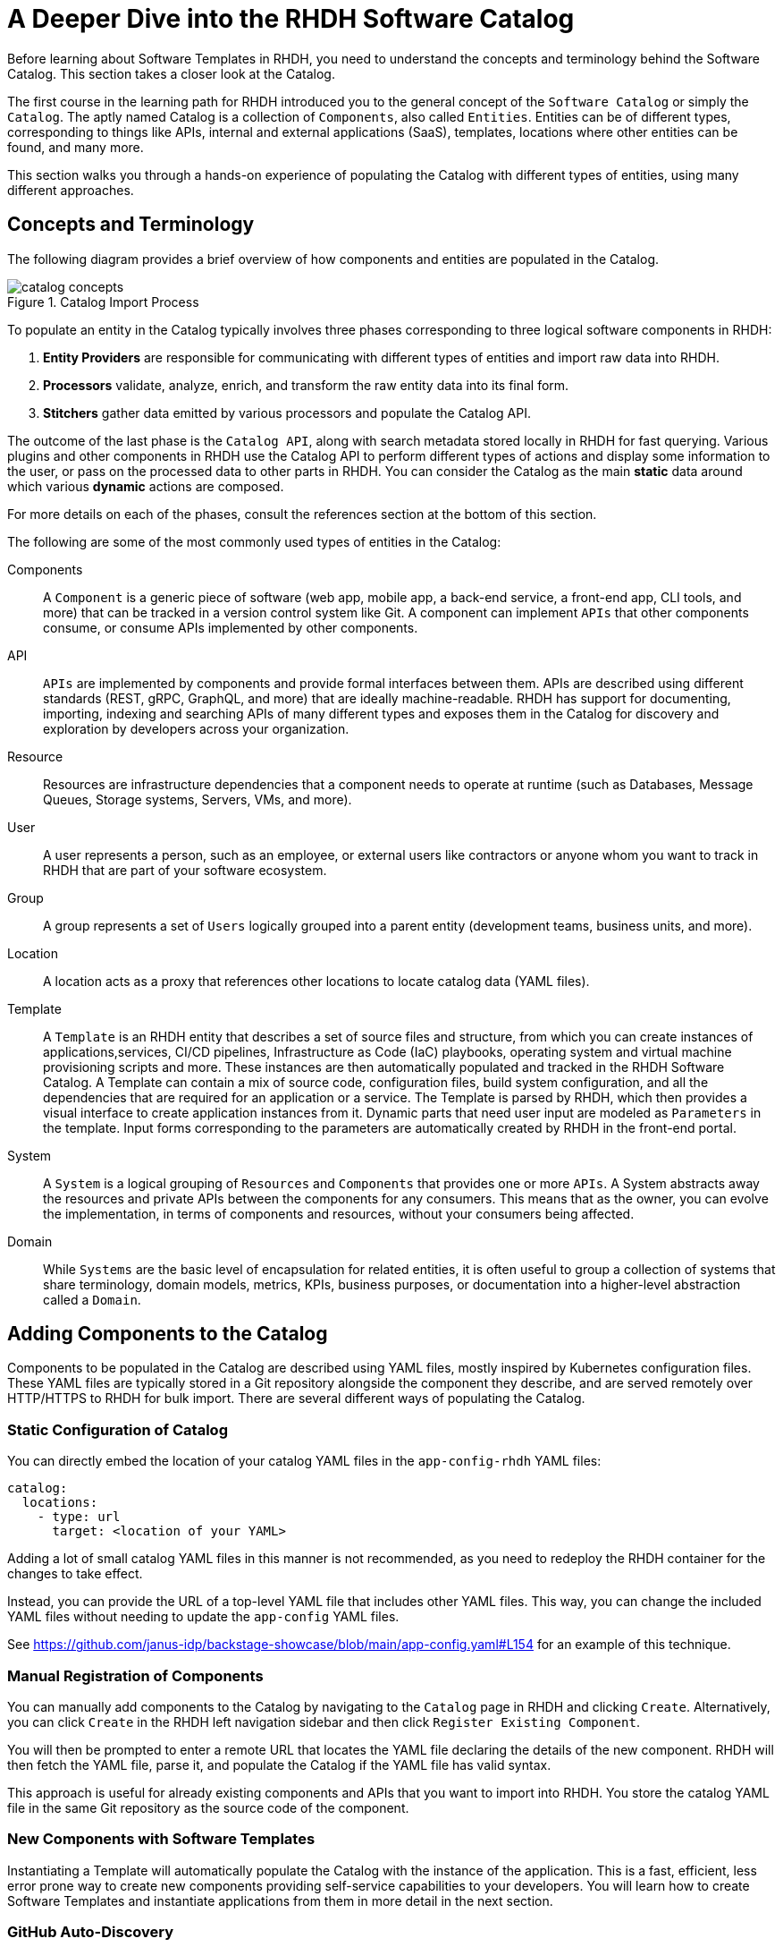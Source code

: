 = A Deeper Dive into the RHDH Software Catalog
:navtitle: Software Catalog Deep Dive

Before learning about Software Templates in RHDH, you need to understand the concepts and terminology behind the Software Catalog. This section takes a closer look at the Catalog.

The first course in the learning path for RHDH introduced you to the general concept of the `Software Catalog` or simply the `Catalog`. The aptly named Catalog is a collection of `Components`, also called `Entities`. Entities can be of different types, corresponding to things like APIs, internal and external applications (SaaS), templates, locations where other entities can be found, and many more.

This section walks you through a hands-on experience of populating the Catalog with different types of entities, using many different approaches.

== Concepts and Terminology

The following diagram provides a brief overview of how components and entities are populated in the Catalog.

image::catalog-concepts.png[title=Catalog Import Process]

To populate an entity in the Catalog typically involves three phases corresponding to three logical software components in RHDH:

. *Entity Providers* are responsible for communicating with different types of entities and import raw data into RHDH.
. *Processors* validate, analyze, enrich, and transform the raw entity data into its final form.
. *Stitchers*  gather data emitted by various processors and populate the Catalog API.

The outcome of the last phase is the `Catalog API`, along with search metadata stored locally in RHDH for fast querying. Various plugins and other components in RHDH use the Catalog API to perform different types of actions and display some information to the user, or pass on the processed data to other parts in RHDH. You can consider the Catalog as the main *static* data around which various *dynamic* actions are composed.

For more details on each of the phases, consult the references section at the bottom of this section.

The following are some of the most commonly used types of entities in the Catalog:

Components::
A `Component` is a generic piece of software (web app, mobile app, a back-end service, a front-end app, CLI tools, and more) that can be tracked in a version control system like Git. A component can implement `APIs` that other components consume, or consume APIs implemented by other components.

API::
`APIs` are implemented by components and provide formal interfaces between them. APIs are described using different standards (REST, gRPC, GraphQL, and more) that are ideally machine-readable. RHDH has support for documenting, importing, indexing and searching APIs of many different types and exposes them in the Catalog for discovery and exploration by developers across your organization.

Resource::
Resources are infrastructure dependencies that a component needs to operate at runtime (such as Databases, Message Queues, Storage systems, Servers, VMs, and more).

User::
A user represents a person, such as an employee, or external users like contractors or anyone whom you want to track in RHDH that are part of your software ecosystem.

Group::
A group represents a set of `Users` logically grouped into a parent entity (development teams, business units, and more).

Location::
A location acts as a proxy that references other locations to locate catalog data (YAML files).

Template::
A `Template` is an RHDH entity that describes a set of source files and structure, from which you can create instances of applications,services, CI/CD pipelines, Infrastructure as Code (IaC) playbooks, operating system and virtual machine provisioning scripts and more. These instances are then automatically populated and tracked in the RHDH Software Catalog. A Template can contain a mix of source code, configuration files, build system configuration, and all the dependencies that are required for an application or a service. The Template is parsed by RHDH, which then provides a visual interface to create application instances from it. Dynamic parts that need user input are modeled as `Parameters` in the template. Input forms corresponding to the parameters are automatically created by RHDH in the front-end portal.

System::
A `System` is a logical grouping of `Resources` and `Components` that provides one or more `APIs`. A System abstracts away the resources and private APIs between the components for any consumers. This means that as the owner, you can evolve the implementation, in terms of components and resources, without your consumers being affected. 

Domain::
While `Systems` are the basic level of encapsulation for related entities, it is often useful to group a collection of systems that share terminology, domain models, metrics, KPIs, business purposes, or documentation into a higher-level abstraction called a `Domain`.

== Adding Components to the Catalog

Components to be populated in the Catalog are described using YAML files, mostly inspired by Kubernetes configuration files. These YAML files are typically stored in a Git repository alongside the component they describe, and are served remotely over HTTP/HTTPS to RHDH for bulk import. There are several different ways of populating the Catalog.

=== Static Configuration of Catalog

You can directly embed the location of your catalog YAML files in the `app-config-rhdh` YAML files:

```yaml
catalog:
  locations:
    - type: url
      target: <location of your YAML>
```

Adding a lot of small catalog YAML files in this manner is not recommended, as you need to redeploy the RHDH container for the changes to take effect.

Instead, you can provide the URL of a top-level YAML file that includes other YAML files. This way, you can change the included YAML files without needing to update the `app-config` YAML files.

See https://github.com/janus-idp/backstage-showcase/blob/main/app-config.yaml#L154 for an example of this technique. 

=== Manual Registration of Components

You can manually add components to the Catalog by navigating to the `Catalog` page in RHDH and clicking `Create`. Alternatively, you can click `Create` in the RHDH left navigation sidebar and then click `Register Existing Component`.

You will then be prompted to enter a remote URL that locates the YAML file declaring the details of the new component. RHDH will then fetch the YAML file, parse it, and populate the Catalog if the YAML file has valid syntax.

This approach is useful for already existing components and APIs that you want to import into RHDH. You store the catalog YAML file in the same Git repository as the source code of the component.

=== New Components with Software Templates

Instantiating a Template will automatically populate the Catalog with the instance of the application. This is a fast, efficient, less error prone way to create new components providing self-service capabilities to your developers. You will learn how to create Software Templates and instantiate applications from them in more detail in the next section.

=== GitHub Auto-Discovery

RHDH provides a GitHub auto-discovery plugin for importing entities into the Catalog automatically (based on a configurable interval). You need to set up GitHub integration in your `app-config-rhdh` ConfigMap for this to work correctly. You can configure auto-discovery rules so that RHDH can scan your GitHub organization for catalog YAML files based on regular expression patterns, along with custom file and directory structure layouts. By default, the auto-discovery plugin looks for files named `catalog-info.yaml`.

The GitHub auto-discovery dynamic plugin needs to be enabled by editing the `dynamic-plugins-rhdh-local` ConfigMap, and then you need to add the configuration for the discovery process under the `catalog.providers.github` key in your `app-config-rhdh` ConfigMap as follows:

[subs=+quotes,yaml]
----
catalog:
  rules:
    - allow: [Component, System, API, Template, Location, Resource, User, Group, Domain] <1>
  providers:
    githubOrg:
      default:
        id: development
        orgUrl: ${GITHUB_ORG_URL}
    github: <2>
      providerId:
        organization: RedHatQuickCourses <3>
        catalogPath: '/rhdh-discovery/catalog-info.yaml' <4>
        filters:
          branch: 'main' <5>
          repository: '.*' <6>
        schedule: <7>
          frequency: { minutes: 5 }
          timeout: { minutes: 3 }
----

<1> Allow entities of different types to be populated in the Catalog. By default, only `Component`, `API`, and `Location` are allowed.
<2> The `GitHub` provider (having a github integration under `app.integrations` is required)
<3> The GitHub Organization under which RHDH should scan for catalog YAML descriptor files.
<4> Path to the catalog YAML files (can use wildcards here).
<5> Tells RHDH to look for YAML files in the mentioned GitHub branch. (Optional)
<6> Regular expression matching the repository names(s) - in this case all repositories in the GitHub Org. (Optional)
<7> Scheduled interval at which RHDH should fetch and update catalog information. (Optional)

See https://backstage.io/docs/integrations/github/discovery/ for full details about the different ways you can configure `catalogPath`, `branch`, and `repository` settings.

== Updating and Deleting Components

To update component details, teams owning the corresponding Git repository where the catalog YAML files reside, should update it using normal Git workflow policies. RHDH then automatically fetches the updated information based on a configurable schedule (minutes, hours or days) and then re-indexes and updates the Catalog.

To remove entities from the Catalog, you can delete them from the RHDH component details page. This action will delete the entity and all dependent entities related to it.

WARNING: Deleting or moving the catalog YAML files from your Git repositories will not automatically delete the entities in the RHDH web UI. You must remove them manually. Consult the Backstage reference documentation for orphan deletion strategy to understand the nuances of the deletion workflow.

NOTE: Deleting entities from the RHDH web UI for auto-discovered entities is not recommended and will not delete the entities. The next scheduled fetch using auto-discovery will re-populate the entities in the Catalog. Delete the original source YAML files in the remote Git repository and then clean up the catalog.

== Catalog Processing Interval and Scheduling

The Catalog pulls data from external sources at periodic intervals. The default is 100-150 seconds (just over 2 minutes). Depending on how many entities to fetch and process, RHDH auto adjusts this interval to avoid overloading the processing loop. It is not a good idea to keep the interval at very low values due to the fact that external sources, for example, GitHub/GitLab etc may have throttling limits, and you may be denied access if the provider feels you are orchestrating a denial of service type attack (DDoS).

You can set the processing interval in your `app-config-rhdh` ConfigMap as follows. Values of 60 minutes or more, depending on your use-case is recommended. See https://backstage.io/docs/features/software-catalog/configuration/#processing-interval for more details on the possible configuration values.

```yaml
catalog:
  processingInterval: { minutes: 60 }
```

== Querying the Catalog

The information contained in the catalog YAML files are presented in the `Catalog` page of RHDH. You can filter and search for component information, and use various built-in and custom plugins work on processing the items in the Catalog.

Most plugins (core, community provided, and Red Hat provided) act on information indexed by RHDH, and integrate with the RHDH Catalog API, which provides a uniform interface to the information in the catalog.

== Catalog Rules

By default, the catalog only allows the ingestion of entities with the kind `Component`, `API`, and `Location`. In order to allow entities of other kinds to be added, you need to add *rules* to the catalog. Rules are added either in a separate `catalog.rules` key or added to statically configured locations.

For example, given the following configuration:

```yaml
catalog:
  rules:
    - allow: [Component, API, Location, Template, User]

  locations:
    - type: url
      target: https://github.com/org/example/blob/master/org-data.yaml
      rules:
        - allow: [Group]
```

You can add entities of the kind `Component`, `API`, `Location`, `User` and `Template` from any location, and `Group` entities from the `org-data.yaml` file, which will also be read as a statically configured location.

Note that if the `catalog.rules` key is present, it will override the default value. Therefore, you need to add rules for the default kinds if you want them to be allowed.

The following configuration will reject any kind of entities from being added to the catalog:

```yaml
catalog:
  rules: []
```

== Hands on Labs

=== Pre-requisites

* A running RHDH instance with valid authentication set up correctly for GitHub authentication.
* You will use catalog YAML files from the https://github.com/RedHatQuickCourses/devhub-qc-apps GitHub repository. You can either use this repository directly, or fork a copy under your own organization that you created for RHDH integration in the previous course. Note that for GitHub auto-discovery to work correctly, you need to set up integration with GitHub using OAuth2 Apps correctly as outlined in the previous course (`Developer Hub Administration`).
* It is recommended to *DISABLE* RBAC for this course while you explore the various features and functionality of RHDH plugins. Do not enable RBAC unless you know exactly what you are doing, and if you have configured RBAC policies to allow all the features of RHDH.

=== Lab 1: Populating the Catalog Manually

In this lab , you will import an example web application called `myapp` into the RHDH Catalog. `myapp` depends on a PostgreSQL database resource. The catalog YAML descriptor files are stored in a GitHub repository.

==== Steps

. Inspect the top level catalog YAML file at https://github.com/RedHatQuickCourses/devhub-qc-apps/blob/main/catalog/catalog-info.yaml. It contains a `Location` entity pointing to a set of entities that make up the `myapp` application.
+
[subs=+quotes,yaml]
----
apiVersion: backstage.io/v1alpha1
kind: Location <1>
metadata:
  name: myapp-location <2>
  description: A collection of all the catalog entities in the 'myapp' example app
spec:
  targets: <3>
    - ./group.yaml
    - ./system.yaml
    - ./myapp-db.yaml
    - ./myapp.yaml
----
+
<1> Indicates that this is a `Location` kind.
<2> A unique name that identifies this location entity.
<3> A list of entities that are provided by this Location. In this case, a `Group`, a `System`, a database `Resource` and a `Component` respectively.

. Inspect the `group.yaml`, `system.yaml`, and `myapp-db.yaml` catalog descriptor files in the same repository. Note the different uses of the `Kind` and the `spec` section defining attributes for this type of entity (who owns it, what it depends on, and more). You can also reference entities from the catalog that were populated automatically - for example, teams and users information from GitHub Organizations.

. Finally, inspect the `myapp` definition at https://github.com/RedHatQuickCourses/devhub-qc-apps/blob/main/catalog/myapp.yaml
+
[subs=+quotes,yaml]
----
apiVersion: backstage.io/v1alpha1
kind: Component <1>
metadata:
  name: myapp <2>
  title: Example component for RHDH
  description: |
    This is the example component for RHDH
  links: <3>
    - title: MyApp Website
      url: https://myapp.example.com
    - title: MyApp Issues
      url: https://jira.myapp.com
    - title: Blog
      url: https://myapp.example.com/blog
    - title: Slack
      url: https://myapp.example.slack.com
  annotations: <4>
    argocd/app-name: 'myapp'
    backstage.io/kubernetes-id: 'myapp'
    github.com/project-slug: myorg/myapp
    quay.io/repository-slug: myorg/myapp
    backstage.io/kubernetes-namespace: myapp
spec:
  type: website <5>
  system: myapp <6>
  owner: myapp-dev-team <7>
  lifecycle: production <8>
  dependsOn:
    - resource:myappdb <9>
----
+
<1> Indicates that this entity describes a *Component*
<2> A unique name for this component
<3> A set of links related to this application. For example, where issues are tracked, the communication channels, the QA testing links etc
<4> A set of annotations, mostly for plugins. Consult the plugin documentation for supported annotations
<5> Declare this component of type website
<6> This component belongs to a system named `myapp`
<7> This component is owned by the `myapp-dev-team`
<8> This component is part of the `production` environment. You can type any arbitrary string value here, for example, Dev, QA, Staging etc
<9> This component depends on a database resource called `myappdb` declared previously in the `myapp-db.yaml` file
+ 
Many of these annotations and dependencies and details mentioned in the `spec` section are used by RHDH to create UI visualizations for you in the portal.

. Navigate to the RHDH home page and then click `Create... > Register Existing Component`. Provide the link to the top level `Location` entity, that is `https://github.com/RedHatQuickCourses/devhub-qc-apps/blob/main/catalog/catalog-info.yaml` as the value in the `Select URL` field. 

. Click `Analyze`. If the YAML is valid, you will be shown the results of the analysis. Otherwise, you will get a descriptive error message. Fix the error in the YAML files, and proceed with the import.
+
image::post-analysis.png[title=Result of YAML Analysis,width=600]
+
WARNING: If you see an error like `{"error":{"name":"NotAllowedError"...}` after clicking `Analyze`, it means RBAC is enabled, and you have not configured the policies for this user to create components. Disable the RBAC dynamic plugin and remove the `permission` block from your `app-config-rhdh` ConfigMap, and then try this step again. Refer to the previous course (`Developer Hub Administration`) for details on how to enable and disable RBAC in RHDH.

. Review the results of the analysis, and then Click `Import`.
+
image::import-myapp-success.png[title=Component Imported, width=600]

. Click on `View Component` to view the imported component details.
+
image::view-component-imported.png[title=myapp Details Imported Successfully,width=600]
+
NOTE: If you see any warnings or errors about missing entity references, then correct your YAML files and re-import the entities. Every reference to an entity must be in the Catalog (either pre-existing, or created along with the entity you are populating into the Catalog).

. Click on the `Dependencies` tab in the component details page. Notice how RHDH has created a nice visualization of your application's dependencies, systems, and owners.
+
image::comp-deps.png[title=Component Dependencies,width=600]

. Switch back to the `Catalog` page and note you now have many more options in the `Kind` drop-down. Filter the catalog by selecting different options for `Kind` and `Type`. You can 'star' the component and have it appear on your RHDH home page for convenient access.

. Clean up. Delete the entities you imported. From the component details page, expand the menu in the top right corner (three vertical dots) and select `Unregister entity`. You will be prompted to review the details of the component, and a warning will be provided that this component and all its dependencies will be deleted from the catalog. Click `Unregister Location` to remove the component.
+
image::unregister-entity.png[title=Unregister Entity]
+
image::remove-entity.png[title=Remove Entity from Catalog,width=600]
+
WARNING: There are several nuances to deleting entities from the catalog. For example, due to human error, some child entities could become dissociated from parent entities. RHDH detects these changes and marks these entities with no association as `orphaned` and does not delete them. Read more about the details of the deletion strategy at https://backstage.io/docs/features/software-catalog/life-of-an-entity#orphaning

=== Lab 2: GitHub Auto-Discovery of API Components

In this lab, you will configure RHDH to auto-discover catalog YAML descriptor files for an `API` entity from repositories in your GitHub organization. YAML files matching certain patterns are automatically imported into the Catalog.

It is recommended to fork the `https://github.com/RedHatQuickCourses/devhub-qc-apps` repository under your own GitHub organization for this lab. You must set up GitHub integration as covered in the second course in the learning path (_Developer Hub Administration_).

==== Steps

. Inspect the `https://github.com/RedHatQuickCourses/devhub-qc-apps/tree/main/rhdh-discovery/catalog-info.yaml` file, which references the `petstore-api.yaml` file. The `petstore-api.yaml' file declares an `API` entity for the `Petstore` sample application. Note the `Kind` declaration of `API`, and the `spec` declaration for the `type` and `definition` pointing to the OpenAPI YAML file describing the API end points for the Petstore backend service.
+
[subs=+quotes,yaml]
----
apiVersion: backstage.io/v1alpha1
kind: *API*
metadata:
  ...
*spec*:
  *type: openapi*
  system: petstore
  owner: petstore-devs
  lifecycle: staging
  *definition:
    $openapi: https://github.com/OAI/OpenAPI-Specification/blob/main/examples/v3.0/petstore.yaml*
----

. Configure the GitHub auto-discovery plugin in the `app-config-rhdh` ConfigMap. Notice that you do not mention the repositories where the catalog YAML files live, but only provide a regular expression path where you expect the YAML files to leave for each of the components you want to import into RHDH. 
+
This configuration needs a disciplined approach to creating and maintaining the catalog YAML files, where every component you want to import into RHDH needs to follow the folder structure, naming convention of the YAML file, branch naming scheme described in the configuration. Add a `catalogPath` attribute along with a `filters` attribute. Finally, add a `rules` block to allow the import of different component types into RHDH.
+
[subs=+quotes]
----
data:
  app-config-rhdh.yaml: |
    app:
...
    signInPage: github
    catalog:
      providers:
        github:
          providerId:
            organization: "${GITHUB_ORGANIZATION}"
            *catalogPath: '/rhdh-discovery/catalog-info.yaml'
            filters:
              branch: 'main'
              repository: '.*'*
            schedule:
              frequency:
              ...
      *rules:
        - allow: [Component, System, API, Template, Location, Resource, User, Group, Domain]*
----
+
WARNING: In production systems, ensure that you set the schedule at a higher value (for example, 60 minutes or even more) to avoid frequent scans of your Git repository. You may be throttled or denied access if the scanning is too frequent.

. To make RHDH auto-discover this entity, enable the GitHub auto-discovery plugin in the `dynamic-plugins-rhdh-local` ConfigMap:
+
```yaml
- package: './dynamic-plugins/dist/backstage-plugin-catalog-backend-module-github-dynamic'
  disabled: false
```

. Restart rollout of the RHDH pod and wait for the RHDH pods to be recreated. RHDH will auto-discover your catalog YAML descriptor files under your GitHub Organization based on the `schedule` configuration. Inspect the RHDH container logs if you see any errors and fix the configuration in `app-config-rhdh` and redeploy. A successful scan by the plugin should result in logs like the following:
+
```
... Read 34 GitHub repositories (32 matching the pattern)...
```
+
NOTE: If the components are not auto-discovered and you see no errors in the pod logs, try and adjust the schedule frequency to a lower number of minutes and check again.

. Log in to RHDH as an authenticated user and click on `APIs`. Notice that RHDH has populated the Catalog based on your YAML descriptor file.
+
image::petstore-api.png[title=API auto-discovered by RHDH]

. Click on the `Petstore Backend API` entry to view the details of the imported API.
+
image::petstore-api-details.png[title=Petstore API Details]

. Click in the `Definition` tab and notice how RHDH has detected the OpenAPI definition for this API and renders a nice swagger page for the API end points.
+
image::petstore-swagger.png[title=OpenAPI documentation,width=600]

=== Optional Hands-on Exercise

. If you have forked the `devhub-qc-apps` repository into your own GitHub organization, update the YAML files and verify that RHDH re-imports and updates the Catalog.
. Explore the more detailed showcase example application at https://github.com/janus-idp/backstage-showcase/blob/main/catalog-entities/all.yaml. Note the nested includes of various YAML files to better organize a large system, and a set of its related applications and dependencies.
. If your GitHub organization has thousands of repositories, and you want more control over how the GitHub auto-discovery plugin scans your repositories, you need to optimize the `catalogPath` and `filter` attributes in `app-config-rhdh`. See https://backstage.io/docs/integrations/github/discovery#configuration for more examples.

== References

* https://backstage.io/docs/features/software-catalog[Backstage Software Catalog^]
* https://backstage.io/docs/features/software-catalog/system-model[Catalog System Model^]
* https://backstage.io/docs/features/software-catalog/descriptor-format[Catalog YAML Format^]
* https://backstage.io/docs/features/software-catalog/life-of-an-entity[Lifecycle of an Entity^]
